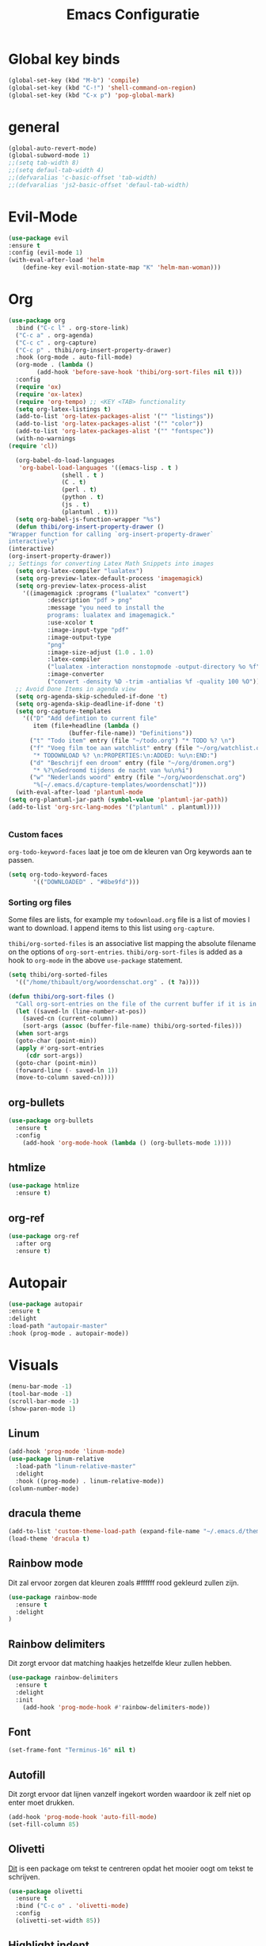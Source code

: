 #+title: Emacs Configuratie
* Global key binds
#+BEGIN_SRC emacs-lisp
(global-set-key (kbd "M-b") 'compile)
(global-set-key (kbd "C-!") 'shell-command-on-region)
(global-set-key (kbd "C-x p") 'pop-global-mark)
#+END_SRC
* general
 #+BEGIN_SRC emacs-lisp
(global-auto-revert-mode) 
(global-subword-mode 1)
;;(setq tab-width 8)
;;(setq defaul-tab-width 4)
;;(defvaralias 'c-basic-offset 'tab-width)
;;(defvaralias 'js2-basic-offset 'defaul-tab-width)
 #+END_SRC
* Evil-Mode
  #+BEGIN_SRC emacs-lisp  
(use-package evil
:ensure t
:config (evil-mode 1)
(with-eval-after-load 'helm
    (define-key evil-motion-state-map "K" 'helm-man-woman)))
  #+END_SRC
* Org

  #+BEGIN_SRC emacs-lisp
    (use-package org 
      :bind ("C-c l" . org-store-link) 
      ("C-c a" . org-agenda) 
      ("C-c c" . org-capture) 
      ("C-c p" . thibi/org-insert-property-drawer) 
      :hook (org-mode . auto-fill-mode) 
      (org-mode . (lambda () 
		    (add-hook 'before-save-hook 'thibi/org-sort-files nil t))) 
      :config
      (require 'ox)
      (require 'ox-latex)
      (require 'org-tempo) ;; <KEY <TAB> functionality
      (setq org-latex-listings t)
      (add-to-list 'org-latex-packages-alist '("" "listings"))
      (add-to-list 'org-latex-packages-alist '("" "color"))
      (add-to-list 'org-latex-packages-alist '("" "fontspec"))
      (with-no-warnings 
	(require 'cl))

      (org-babel-do-load-languages
       'org-babel-load-languages '((emacs-lisp . t )
				   (shell . t )
				   (C . t)
				   (perl . t)
				   (python . t)
				   (js . t)
				   (plantuml . t)))
      (setq org-babel-js-function-wrapper "%s")
      (defun thibi/org-insert-property-drawer () 
	"Wrapper function for calling `org-insert-property-drawer`
    interactively"
	(interactive) 
	(org-insert-property-drawer)) 
	;; Settings for converting Latex Math Snippets into images
      (setq org-latex-compiler "lualatex")
      (setq org-preview-latex-default-process 'imagemagick)
      (setq org-preview-latex-process-alist
	    '((imagemagick :programs ("lualatex" "convert") 
			   :description "pdf > png"
			   :message "you need to install the
			   programs: lualatex and imagemagick."
			   :use-xcolor t 
			   :image-input-type "pdf" 
			   :image-output-type
			   "png" 
			   :image-size-adjust (1.0 . 1.0) 
			   :latex-compiler
			   ("lualatex -interaction nonstopmode -output-directory %o %f")
			   :image-converter
			   ("convert -density %D -trim -antialias %f -quality 100 %O")))) 
      ;; Avoid Done Items in agenda view
      (setq org-agenda-skip-scheduled-if-done 't) 
      (setq org-agenda-skip-deadline-if-done 't) 
      (setq org-capture-templates
	    '(("D" "Add defintion to current file"
	       item (file+headline (lambda () 
				     (buffer-file-name)) "Definitions")) 
	      ("t" "Todo item" entry (file "~/todo.org") "* TODO %? \n") 
	      ("f" "Voeg film toe aan watchlist" entry (file "~/org/watchlist.org")
	       "* TODOWNLOAD %? \n:PROPERTIES:\n:ADDED: %u\n:END:") 
	      ("d" "Beschrijf een droom" entry (file "~/org/dromen.org")
	       "* %?\nGedroomd tijdens de nacht van %u\n%i") 
	      ("w" "Nederlands woord" entry (file "~/org/woordenschat.org")
	       "%[~/.emacs.d/capture-templates/woordenschat]")))
      (with-eval-after-load 'plantuml-mode
	(setq org-plantuml-jar-path (symbol-value 'plantuml-jar-path))
	(add-to-list 'org-src-lang-modes '("plantuml" . plantuml))))


#+END_SRC

*** Custom faces
    =org-todo-keyword-faces= laat je toe om de kleuren van Org
    keywords aan te passen.

    #+BEGIN_SRC emacs-lisp
(setq org-todo-keyword-faces
	   '(("DOWNLOADED" . "#8be9fd")))
    #+END_SRC
    
*** Sorting org files
    Some files are lists, for example my =todownload.org= file is a list of movies I want to download.
    I append items to this list using =org-capture=.

    =thibi/org-sorted-files= is an associative list mapping the absolute filename on the options of =org-sort-entries=.
    =thibi/org-sort-files= is added as a hook to =org-mode= in the above =use-package= statement.
    #+BEGIN_SRC emacs-lisp
    (setq thibi/org-sorted-files
	  '(("/home/thibault/org/woordenschat.org" . (t ?a))))

    (defun thibi/org-sort-files () 
      "Call org-sort-entries on the file of the current buffer if it is in the thibi/org-sorted-files list"
      (let ((saved-ln (line-number-at-pos))
	    (saved-cn (current-column))
	    (sort-args (assoc (buffer-file-name) thibi/org-sorted-files)))
      (when sort-args 
	  (goto-char (point-min)) 
	  (apply #'org-sort-entries
		 (cdr sort-args))
	  (goto-char (point-min))
	  (forward-line (- saved-ln 1))
	  (move-to-column saved-cn))))
    #+END_SRC

** org-bullets
   #+BEGIN_SRC emacs-lisp
  (use-package org-bullets
    :ensure t
    :config
      (add-hook 'org-mode-hook (lambda () (org-bullets-mode 1))))
   #+END_SRC
** htmlize
   #+BEGIN_SRC emacs-lisp
  (use-package htmlize
    :ensure t)
   #+END_SRC
** org-ref
   #+BEGIN_SRC emacs-lisp
  (use-package org-ref
    :after org
    :ensure t)
   #+END_SRC
* Autopair
  #+BEGIN_SRC emacs-lisp
(use-package autopair
:ensure t
:delight
:load-path "autopair-master"
:hook (prog-mode . autopair-mode))
  #+END_SRC
* Visuals
  #+BEGIN_SRC emacs-lisp
(menu-bar-mode -1)
(tool-bar-mode -1)
(scroll-bar-mode -1)
(show-paren-mode 1)
  #+END_SRC
** Linum
   
   #+BEGIN_SRC emacs-lisp 
(add-hook 'prog-mode 'linum-mode)
(use-package linum-relative
  :load-path "linum-relative-master"
  :delight
  :hook ((prog-mode) . linum-relative-mode))
(column-number-mode)
   #+END_SRC
** dracula theme
   #+BEGIN_SRC emacs-lisp
(add-to-list 'custom-theme-load-path (expand-file-name "~/.emacs.d/themes/"))
(load-theme 'dracula t)
   #+END_SRC
** Rainbow mode
   Dit zal ervoor zorgen dat kleuren zoals #ffffff rood gekleurd zullen zijn.
   #+BEGIN_SRC emacs-lisp
(use-package rainbow-mode
  :ensure t
  :delight
)
   #+END_SRC
** Rainbow delimiters
   Dit zorgt ervoor dat matching haakjes hetzelfde kleur zullen hebben.
   #+BEGIN_SRC emacs-lisp
(use-package rainbow-delimiters
  :ensure t
  :delight
  :init
    (add-hook 'prog-mode-hook #'rainbow-delimiters-mode))
   #+END_SRC
** Font
   #+BEGIN_SRC emacs-lisp
(set-frame-font "Terminus-16" nil t)
   #+END_SRC

** Autofill 

   Dit zorgt ervoor dat lijnen vanzelf ingekort worden waardoor ik zelf niet op enter moet drukken.
   #+BEGIN_SRC emacs-lisp
    (add-hook 'prog-mode-hook 'auto-fill-mode)
    (set-fill-column 85)
   #+END_SRC 

** Olivetti

   [[https://github.com/rnkn/olivetti][Dit]] is een package om tekst te centreren opdat het mooier oogt om tekst te schrijven.

   #+BEGIN_SRC emacs-lisp
     (use-package olivetti
       :ensure t
       :bind ("C-c o" . 'olivetti-mode)
       :config
       (olivetti-set-width 85))
   #+END_SRC

** Highlight indent
   #+BEGIN_SRC emacs-lisp
(use-package highlight-indent-guides
:ensure t
:delight
:load-path "highlight-indent-guides-master"
:init (add-hook 'prog-mode-hook 'highlight-indent-guides-mode)
      (setq highlight-indent-guides-method 'column))
   #+END_SRC
* TLS
  #+BEGIN_SRC emacs-lisp
(setq gnutls-algorithm-priority "NORMAL:-VERS-TLS1.3") 
  #+END_SRC
* pdf-tools
  #+BEGIN_SRC emacs-lisp
(use-package pdf-tools
  :ensure t
  :magic ("%PDF" . pdf-view-mode)
  :config
  (pdf-tools-install :no-query))
  #+END_SRC
* Helm
  #+BEGIN_SRC emacs-lisp
  (use-package helm
  :ensure t
  :bind ("C-x C-f" . 'helm-find-files)
	("M-x" . 'helm-M-x)
	("C-x C-b" . 'helm-buffers-list))
  #+END_SRC
** helm-rg
   #+BEGIN_SRC emacs-lisp
(use-package helm-rg
:ensure t 
:bind ("C-S-s" . 'helm-rg))
   #+END_SRC
* Magit
  #+BEGIN_SRC emacs-lisp
(use-package magit
:ensure t
:bind ("C-x g" . magit-status))
  #+END_SRC
* Company
  [[http://company-mode.github.io/][Company]] is a text completion framework for Emacs.
  The name stands for "complete anything".
  It uses pluggable back-ends and front-ends to retrieve and display completion candidates.
  #+BEGIN_SRC emacs-lisp
    (use-package company
      :ensure t
      :delight
      :hook (prog-mode . company-mode)
      :bind ("<backtab>" . company-auto-complete)
      :config 
      (setq company-minimum-prefix-length 2
	    company-idle-delay 0.0))
  #+END_SRC

  Completion will start automatically after you type a few letters.
  The keybinds are initially mapped to =M-n= and =M-p= to navigate the completions.
  The following block will remap it to =C-n= and =C-p=.
  #+BEGIN_SRC emacs-lisp
  (with-eval-after-load 'company
    (define-key company-active-map (kbd "M-n") nil)
    (define-key company-active-map (kbd "M-p") nil)
    (define-key company-active-map (kbd "C-n") #'company-select-next)
    (define-key company-active-map (kbd "C-p") #'company-select-previous))
  #+END_SRC
  Search through the completions with C-s, C-r and C-o. Press M-(digit) to quickly complete with one of the first 10 candidates.
  When the completion candidates are shown, press <f1> to display the documentation for the selected candidate, or C-w to see its source. Not all back-ends support this.
* Programming Languages 
** lsp
   #+BEGIN_SRC emacs-lisp
  (setq lsp-keymap-prefix "C-l")
  (use-package lsp-mode
    :ensure t
    :delight
    :custom (lsp-prefer-flymake nil) 
    :config
    (require 'lsp-clients)
    ;; increases size of gc
    (setq gc-cons-threshold 100000000)
    ;; Increase the amount of data which Emacs reads from the process.
    (setq read-process-output-max (* 1024 1024))
    (setq lsp-rust-server 'rust-analyzer)
    :hook (;; replace XXX-mode with concrete major-mode(e. g. python-mode)
	   ((c++-mode c-mode rust-mode python-mode
		      go-mode) . lsp-deferred))
    :commands (lsp lsp-deferred)
    :bind (:map lsp-mode-map ("C-c C-f" . lsp-format-buffer))
    ("C-l C-a" . lsp-execute-code-action))

  (use-package lsp-ui 
    :ensure t
    :delight
    :config
    (setq lsp-ui-doc-alignment 'frame)
    (setq lsp-ui-doc-position 'bottom)
    (setq lsp-ui-doc-delay 1)
    (setq lsp-ui-doc-max-width 50)
    :commands lsp-ui-mode)
  ;; if you are helm user
  (use-package helm-lsp
    :ensure t
    :delight
    :commands helm-lsp-workspace-symbol)
   #+END_SRC

   #+RESULTS:


** Javascript
   #+BEGIN_SRC emacs-lisp
(use-package rjsx-mode
:ensure t
:mode "\\.js\\'")
   #+END_SRC
** Go
   #+BEGIN_SRC emacs-lisp
(use-package go-mode
:ensure t
:mode "\\.go\\'")
   #+END_SRC
** Rust
   #+BEGIN_SRC emacs-lisp
(use-package rust-mode
:ensure t
:mode "\\.rs\\'")
   #+END_SRC

   #+BEGIN_SRC emacs-lisp
(use-package ob-rust
:ensure t)
   #+END_SRC

   #+BEGIN_SRC emacs-lisp
(use-package cargo
:ensure t
:hook (rust-mode . cargo-minor-mode))
   #+END_SRC  
** Zig
   #+BEGIN_SRC emacs-lisp
(use-package zig-mode
:ensure t
:mode "\\.zig'")
   #+END_SRC
** Emacs-Lisp formatting
   #+BEGIN_SRC emacs-lisp
(use-package elisp-format
:ensure t
:config
(setq elisp-format-column 85))
   #+END_SRC

* Dumb jump
  #+BEGIN_SRC emacs-lisp
  (use-package dumb-jump
    :ensure t
    :config (setq dump-jump-force-searcher 'rg)
    :hook (prog-mode . dumb-jump-mode))
  #+END_SRC
* Editorconfig
  #+BEGIN_SRC emacs-lisp
(use-package editorconfig
    :ensure t
    :delight)
  #+END_SRC

* Emojify
  #+BEGIN_SRC emacs-lisp
(use-package emojify
:ensure t
:delight
:hook (after-init-hook . global-emojify-mode))
  #+END_SRC

* flycheck
  #+BEGIN_SRC emacs-lisp
(use-package flycheck
:ensure t
:delight
:hook (prog-mode . flycheck-mode))
  #+END_SRC
* yasnippet
  #+BEGIN_SRC emacs-lisp
  (use-package yasnippet
    :ensure t
    :delight
    :init
      (yas-global-mode 1))
  (use-package yasnippet-snippets
    :ensure t
    :delight)
  (use-package yasnippet-classic-snippets
    :delight
    :ensure t)
  #+END_SRC
* llvm-mode
  #+BEGIN_SRC emacs-lisp
(use-package llvm-mode
:load-path "llvm-mode"
:mode "\\.ll\\'")
  #+END_SRC
* Plant uml

  #+BEGIN_SRC emacs-lisp
  (use-package plantuml-mode
  :ensure t
  :config
  (setq plantuml-default-exec-mode 'jar)
  (setq plantuml-jar-path (expand-file-name "/home/thibault/.local/bin/plantuml.jar"))
  :mode "\\.uml\\'")
  #+END_SRC
* Backup Files

  Emacs slaat een backup van een bestand op wanneer het voor de eerste
  keer wordt opgeslagen in een buffer, vervolgens maakt Emacs nieuwe
  backups telkens je het bestand opnieuw opent in een buffer.

  Het is redelijk irritant voor me dat die bestanden terechtkomen in
  de map zelf, ook al is het om mezelf te beschermen van domme
  fouten. Daarom sla ik ze liever op in een subdirectory van de
  huidige directory waarin alle backups terechtkomen.

  #+BEGIN_SRC emacs-lisp
  (add-to-list 'backup-directory-alist '("." . ".~"))
  #+END_SRC
* Vterm
[[https://github.com/akermu/emacs-libvterm][bron]]
#+BEGIN_SRC emacs-lisp
(use-package vterm
  :ensure t)
#+END_SRC
